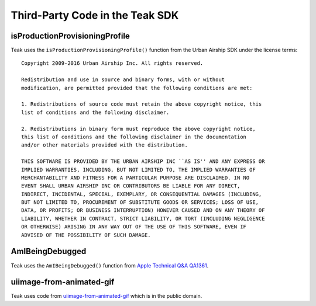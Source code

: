 Third-Party Code in the Teak SDK
================================

isProductionProvisioningProfile
-------------------------------

.. highlight:: text

Teak uses the ``isProductionProvisioningProfile()`` function from the Urban Airship SDK under the license terms::

    Copyright 2009-2016 Urban Airship Inc. All rights reserved.

    Redistribution and use in source and binary forms, with or without
    modification, are permitted provided that the following conditions are met:

    1. Redistributions of source code must retain the above copyright notice, this
    list of conditions and the following disclaimer.

    2. Redistributions in binary form must reproduce the above copyright notice,
    this list of conditions and the following disclaimer in the documentation
    and/or other materials provided with the distribution.

    THIS SOFTWARE IS PROVIDED BY THE URBAN AIRSHIP INC ``AS IS'' AND ANY EXPRESS OR
    IMPLIED WARRANTIES, INCLUDING, BUT NOT LIMITED TO, THE IMPLIED WARRANTIES OF
    MERCHANTABILITY AND FITNESS FOR A PARTICULAR PURPOSE ARE DISCLAIMED. IN NO
    EVENT SHALL URBAN AIRSHIP INC OR CONTRIBUTORS BE LIABLE FOR ANY DIRECT,
    INDIRECT, INCIDENTAL, SPECIAL, EXEMPLARY, OR CONSEQUENTIAL DAMAGES (INCLUDING,
    BUT NOT LIMITED TO, PROCUREMENT OF SUBSTITUTE GOODS OR SERVICES; LOSS OF USE,
    DATA, OR PROFITS; OR BUSINESS INTERRUPTION) HOWEVER CAUSED AND ON ANY THEORY OF
    LIABILITY, WHETHER IN CONTRACT, STRICT LIABILITY, OR TORT (INCLUDING NEGLIGENCE
    OR OTHERWISE) ARISING IN ANY WAY OUT OF THE USE OF THIS SOFTWARE, EVEN IF
    ADVISED OF THE POSSIBILITY OF SUCH DAMAGE.

AmIBeingDebugged
----------------
Teak uses the ``AmIBeingDebugged()`` function from `Apple Technical Q&A QA1361 <https://developer.apple.com/library/ios/qa/qa1361/_index.html>`_.

uiimage-from-animated-gif
-------------------------
Teak uses code from `uiimage-from-animated-gif <https://github.com/mayoff/uiimage-from-animated-gif>`_ which is in the public domain.
